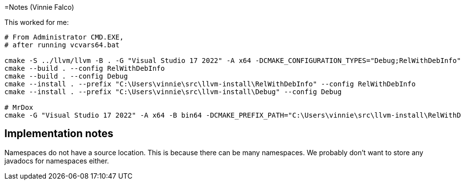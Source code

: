 =Notes (Vinnie Falco)

This worked for me:

```
# From Administrator CMD.EXE,
# after running vcvars64.bat

cmake -S ../llvm/llvm -B . -G "Visual Studio 17 2022" -A x64 -DCMAKE_CONFIGURATION_TYPES="Debug;RelWithDebInfo" -DLLVM_ENABLE_PROJECTS="clang;clang-tools-extra"
cmake --build . --config RelWithDebInfo
cmake --build . --config Debug
cmake --install . --prefix "C:\Users\vinnie\src\llvm-install\RelWithDebInfo" --config RelWithDebInfo
cmake --install . --prefix "C:\Users\vinnie\src\llvm-install\Debug" --config Debug

# MrDox
cmake -G "Visual Studio 17 2022" -A x64 -B bin64 -DCMAKE_PREFIX_PATH="C:\Users\vinnie\src\llvm-install\RelWithDebInfo" -DCMAKE_TOOLCHAIN_FILE="C:\Users\vinnie\src\mrdox\toolchain.cmake"
```

== Implementation notes

Namespaces do not have a source location. This is because there
can be many namespaces. We probably don't want to store any
javadocs for namespaces either.
